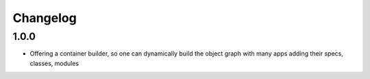 Changelog
=========

1.0.0
-----------------------


* Offering a container builder, so one can dynamically build the object graph with many apps adding their specs, classes, modules


